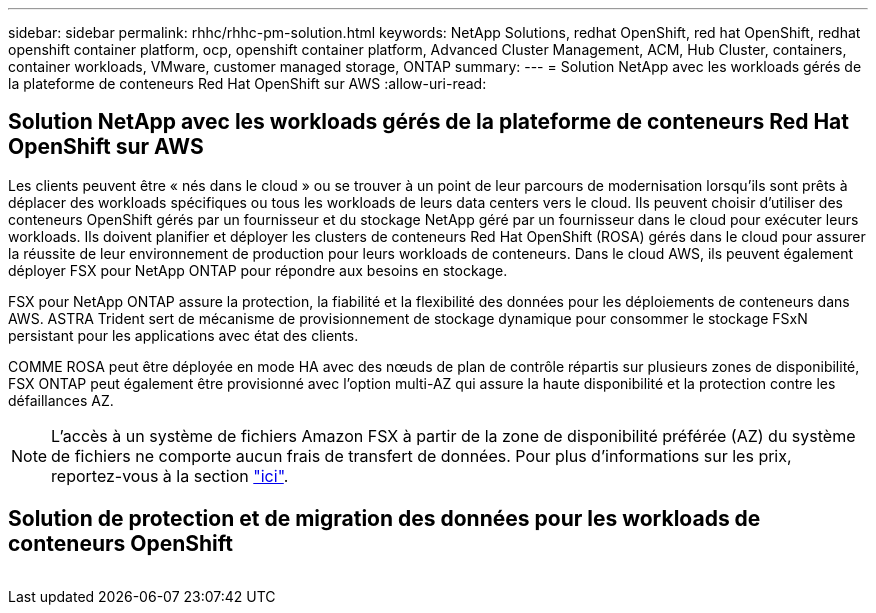 ---
sidebar: sidebar 
permalink: rhhc/rhhc-pm-solution.html 
keywords: NetApp Solutions, redhat OpenShift, red hat OpenShift, redhat openshift container platform, ocp, openshift container platform, Advanced Cluster Management, ACM, Hub Cluster, containers, container workloads, VMware, customer managed storage, ONTAP 
summary:  
---
= Solution NetApp avec les workloads gérés de la plateforme de conteneurs Red Hat OpenShift sur AWS
:allow-uri-read: 




== Solution NetApp avec les workloads gérés de la plateforme de conteneurs Red Hat OpenShift sur AWS

[role="lead"]
Les clients peuvent être « nés dans le cloud » ou se trouver à un point de leur parcours de modernisation lorsqu'ils sont prêts à déplacer des workloads spécifiques ou tous les workloads de leurs data centers vers le cloud. Ils peuvent choisir d'utiliser des conteneurs OpenShift gérés par un fournisseur et du stockage NetApp géré par un fournisseur dans le cloud pour exécuter leurs workloads. Ils doivent planifier et déployer les clusters de conteneurs Red Hat OpenShift (ROSA) gérés dans le cloud pour assurer la réussite de leur environnement de production pour leurs workloads de conteneurs. Dans le cloud AWS, ils peuvent également déployer FSX pour NetApp ONTAP pour répondre aux besoins en stockage.

FSX pour NetApp ONTAP assure la protection, la fiabilité et la flexibilité des données pour les déploiements de conteneurs dans AWS. ASTRA Trident sert de mécanisme de provisionnement de stockage dynamique pour consommer le stockage FSxN persistant pour les applications avec état des clients.

COMME ROSA peut être déployée en mode HA avec des nœuds de plan de contrôle répartis sur plusieurs zones de disponibilité, FSX ONTAP peut également être provisionné avec l'option multi-AZ qui assure la haute disponibilité et la protection contre les défaillances AZ.


NOTE: L'accès à un système de fichiers Amazon FSX à partir de la zone de disponibilité préférée (AZ) du système de fichiers ne comporte aucun frais de transfert de données. Pour plus d'informations sur les prix, reportez-vous à la section link:https://aws.amazon.com/fsx/netapp-ontap/pricing/["ici"].



== Solution de protection et de migration des données pour les workloads de conteneurs OpenShift

image:rhhc-rosa-with-fsxn.png[""]
